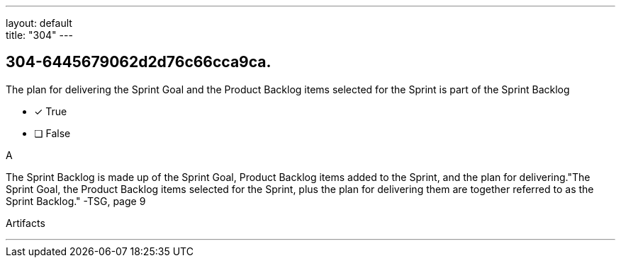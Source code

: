 ---
layout: default + 
title: "304"
---


[#question]
== 304-6445679062d2d76c66cca9ca.

****

[#query]
--
The plan for delivering the Sprint Goal and the Product Backlog items selected for the Sprint is part of the Sprint Backlog
--

[#list]
--
* [*] True
* [ ] False

--
****

[#answer]
A

[#explanation]
--
The Sprint Backlog is made up of the Sprint Goal, Product Backlog items added to the Sprint, and the plan for delivering."The Sprint Goal, the Product Backlog items selected for the Sprint, plus the plan for delivering them are together referred to as the Sprint Backlog." -TSG, page 9
--

[#ka]
Artifacts

'''

